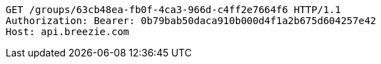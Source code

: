 [source,http,options="nowrap"]
----
GET /groups/63cb48ea-fb0f-4ca3-966d-c4ff2e7664f6 HTTP/1.1
Authorization: Bearer: 0b79bab50daca910b000d4f1a2b675d604257e42
Host: api.breezie.com

----